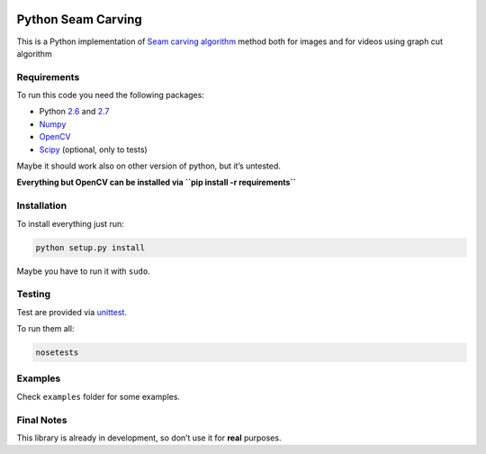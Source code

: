 .. image:: https://travis-ci.org/PNProductions/py-seam-carving.svg?branch=master
    :target: https://travis-ci.org/PNProductions/py-seam-carving

Python Seam Carving
===================

This is a Python implementation of `Seam carving algorithm`_ method both for images and for videos using graph cut algorithm

Requirements
------------

To run this code you need the following packages:

-  Python `2.6`_ and `2.7`_
-  `Numpy`_
-  `OpenCV`_
-  `Scipy`_ (optional, only to tests)

Maybe it should work also on other version of python, but it’s untested.

**Everything but OpenCV can be installed via
``pip install -r requirements``**

Installation
------------

To install everything just run:

.. code:: shell

    python setup.py install

Maybe you have to run it with ``sudo``.

Testing
-------

Test are provided via `unittest`_.

To run them all:

.. code:: shell

    nosetests

Examples
--------

Check ``examples`` folder for some examples.

Final Notes
-----------

This library is already in development, so don’t use it for **real**
purposes.

.. _Seam carving algorithm: http://www.eng.tau.ac.il/~avidan/papers/vidret.pdf
.. _2.6: https://www.python.org/download/releases/2.6/
.. _2.7: https://www.python.org/download/releases/2.7/
.. _Numpy: http://www.numpy.org/
.. _OpenCV: http://opencv.org/
.. _Scipy: http://www.scipy.org/
.. _unittest: https://docs.python.org/2/library/unittest.html
